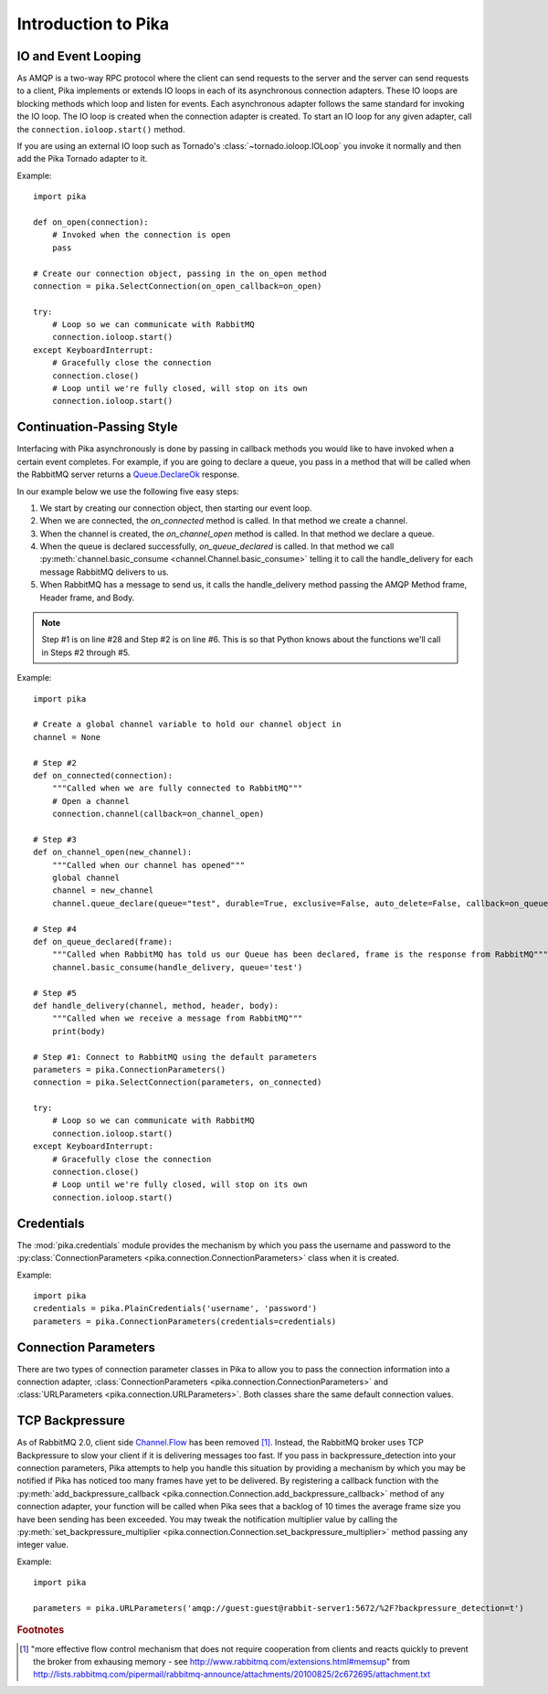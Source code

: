 Introduction to Pika
====================

IO and Event Looping
--------------------
As AMQP is a two-way RPC protocol where the client can send requests to the server and the server can send requests to a client, Pika implements or extends IO loops in each of its asynchronous connection adapters. These IO loops are blocking methods which loop and listen for events. Each asynchronous adapter follows the same standard for invoking the IO loop. The IO loop is created when the connection adapter is created. To start an IO loop for any given adapter, call the ``connection.ioloop.start()`` method.

If you are using an external IO loop such as Tornado's :class:`~tornado.ioloop.IOLoop` you invoke it normally and then add the Pika Tornado adapter to it.

Example::

    import pika

    def on_open(connection):
        # Invoked when the connection is open
        pass

    # Create our connection object, passing in the on_open method
    connection = pika.SelectConnection(on_open_callback=on_open)

    try:
        # Loop so we can communicate with RabbitMQ
        connection.ioloop.start()
    except KeyboardInterrupt:
        # Gracefully close the connection
        connection.close()
        # Loop until we're fully closed, will stop on its own
        connection.ioloop.start()

.. _intro_to_cps:

Continuation-Passing Style
--------------------------

Interfacing with Pika asynchronously is done by passing in callback methods you would like to have invoked when a certain event completes. For example, if you are going to declare a queue, you pass in a method that will be called when the RabbitMQ server returns a `Queue.DeclareOk <http://www.rabbitmq.com/amqp-0-9-1-quickref.html#queue.declare>`_ response.

In our example below we use the following five easy steps:

#. We start by creating our connection object, then starting our event loop.
#. When we are connected, the *on_connected* method is called. In that method we create a channel.
#. When the channel is created, the *on_channel_open* method is called. In that method we declare a queue.
#. When the queue is declared successfully, *on_queue_declared* is called. In that method we call :py:meth:`channel.basic_consume <channel.Channel.basic_consume>` telling it to call the handle_delivery for each message RabbitMQ delivers to us.
#. When RabbitMQ has a message to send us, it calls the handle_delivery method passing the AMQP Method frame, Header frame, and Body.

.. NOTE::
    Step #1 is on line #28 and Step #2 is on line #6. This is so that Python knows about the functions we'll call in Steps #2 through #5.

.. _cps_example:

Example::

    import pika

    # Create a global channel variable to hold our channel object in
    channel = None

    # Step #2
    def on_connected(connection):
        """Called when we are fully connected to RabbitMQ"""
        # Open a channel
        connection.channel(callback=on_channel_open)

    # Step #3
    def on_channel_open(new_channel):
        """Called when our channel has opened"""
        global channel
        channel = new_channel
        channel.queue_declare(queue="test", durable=True, exclusive=False, auto_delete=False, callback=on_queue_declared)

    # Step #4
    def on_queue_declared(frame):
        """Called when RabbitMQ has told us our Queue has been declared, frame is the response from RabbitMQ"""
        channel.basic_consume(handle_delivery, queue='test')

    # Step #5
    def handle_delivery(channel, method, header, body):
        """Called when we receive a message from RabbitMQ"""
        print(body)

    # Step #1: Connect to RabbitMQ using the default parameters
    parameters = pika.ConnectionParameters()
    connection = pika.SelectConnection(parameters, on_connected)

    try:
        # Loop so we can communicate with RabbitMQ
        connection.ioloop.start()
    except KeyboardInterrupt:
        # Gracefully close the connection
        connection.close()
        # Loop until we're fully closed, will stop on its own
        connection.ioloop.start()

Credentials
-----------
The :mod:`pika.credentials` module provides the mechanism by which you pass the username and password to the :py:class:`ConnectionParameters <pika.connection.ConnectionParameters>` class when it is created.

Example::

    import pika
    credentials = pika.PlainCredentials('username', 'password')
    parameters = pika.ConnectionParameters(credentials=credentials)

.. _connection_parameters:

Connection Parameters
---------------------
There are two types of connection parameter classes in Pika to allow you to pass the connection information into a connection adapter, :class:`ConnectionParameters <pika.connection.ConnectionParameters>` and :class:`URLParameters <pika.connection.URLParameters>`. Both classes share the same default connection values.


.. _intro_to_backpressure:

TCP Backpressure
----------------

As of RabbitMQ 2.0, client side `Channel.Flow <http://www.rabbitmq.com/amqp-0-9-1-quickref.html#channel.flow>`_ has been removed [#f1]_. Instead, the RabbitMQ broker uses TCP Backpressure to slow your client if it is delivering messages too fast. If you pass in backpressure_detection into your connection parameters, Pika attempts to help you handle this situation by providing a mechanism by which you may be notified if Pika has noticed too many frames have yet to be delivered. By registering a callback function with the :py:meth:`add_backpressure_callback <pika.connection.Connection.add_backpressure_callback>` method of any connection adapter, your function will be called when Pika sees that a backlog of 10 times the average frame size you have been sending has been exceeded. You may tweak the notification multiplier value by calling the :py:meth:`set_backpressure_multiplier <pika.connection.Connection.set_backpressure_multiplier>` method passing any integer value.

Example::

    import pika

    parameters = pika.URLParameters('amqp://guest:guest@rabbit-server1:5672/%2F?backpressure_detection=t')

.. rubric:: Footnotes

.. [#f1] "more effective flow control mechanism that does not require cooperation from clients and reacts quickly to prevent the broker from exhausing memory - see http://www.rabbitmq.com/extensions.html#memsup" from http://lists.rabbitmq.com/pipermail/rabbitmq-announce/attachments/20100825/2c672695/attachment.txt
